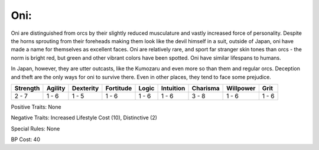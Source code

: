 Oni:
====
Oni are distinguished from orcs by their slightly reduced musculature and vastly increased force of personality. Despite the horns sprouting from their foreheads making them look like the devil himself in a suit, outside of Japan, oni have made a name for themselves as excellent faces. Oni are relatively rare, and sport far stranger skin tones than orcs - the norm is bright red, but green and other vibrant colors have been spotted. Oni have similar lifespans to humans.

In Japan, however, they are utter outcasts, like the Kumozaru and even more so than them and regular orcs. Deception and theft are the only ways for oni to survive there. Even in other places, they tend to face some prejudice.

+----------+---------+-----------+-----------+-------+-----------+----------+-----------+-------+
| Strength | Agility | Dexterity | Fortitude | Logic | Intuition | Charisma | Willpower | Grit  |
+==========+=========+===========+===========+=======+===========+==========+===========+=======+
| 2 - 7    | 1 - 6   | 1 - 5     | 1 - 6     | 1 - 6 | 1 - 6     | 3 - 8    | 1 - 6     | 1 - 6 |
+----------+---------+-----------+-----------+-------+-----------+----------+-----------+-------+

Positive Traits: None

Negative Traits: Increased Lifestyle Cost (10), Distinctive (2)

Special Rules: None

BP Cost: 40